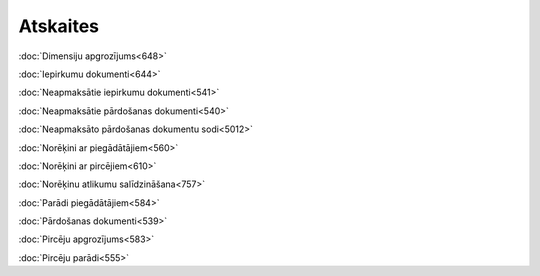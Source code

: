 .. 56 =============Atskaites============= 
:doc:`Dimensiju apgrozījums<648>`

:doc:`Iepirkumu dokumenti<644>`

:doc:`Neapmaksātie iepirkumu dokumenti<541>`

:doc:`Neapmaksātie pārdošanas dokumenti<540>`

:doc:`Neapmaksāto pārdošanas dokumentu sodi<5012>`

:doc:`Norēķini ar piegādātājiem<560>`

:doc:`Norēķini ar pircējiem<610>`

:doc:`Norēķinu atlikumu salīdzināšana<757>`

:doc:`Parādi piegādātājiem<584>`

:doc:`Pārdošanas dokumenti<539>`

:doc:`Pircēju apgrozījums<583>`

:doc:`Pircēju parādi<555>`

 .. toctree::   :maxdepth: 5    648.rst   644.rst   542.rst   1018.rst   1036.rst   541.rst   540.rst   5012.rst   560.rst   610.rst   757.rst   584.rst   539.rst   751.rst   583.rst   555.rst